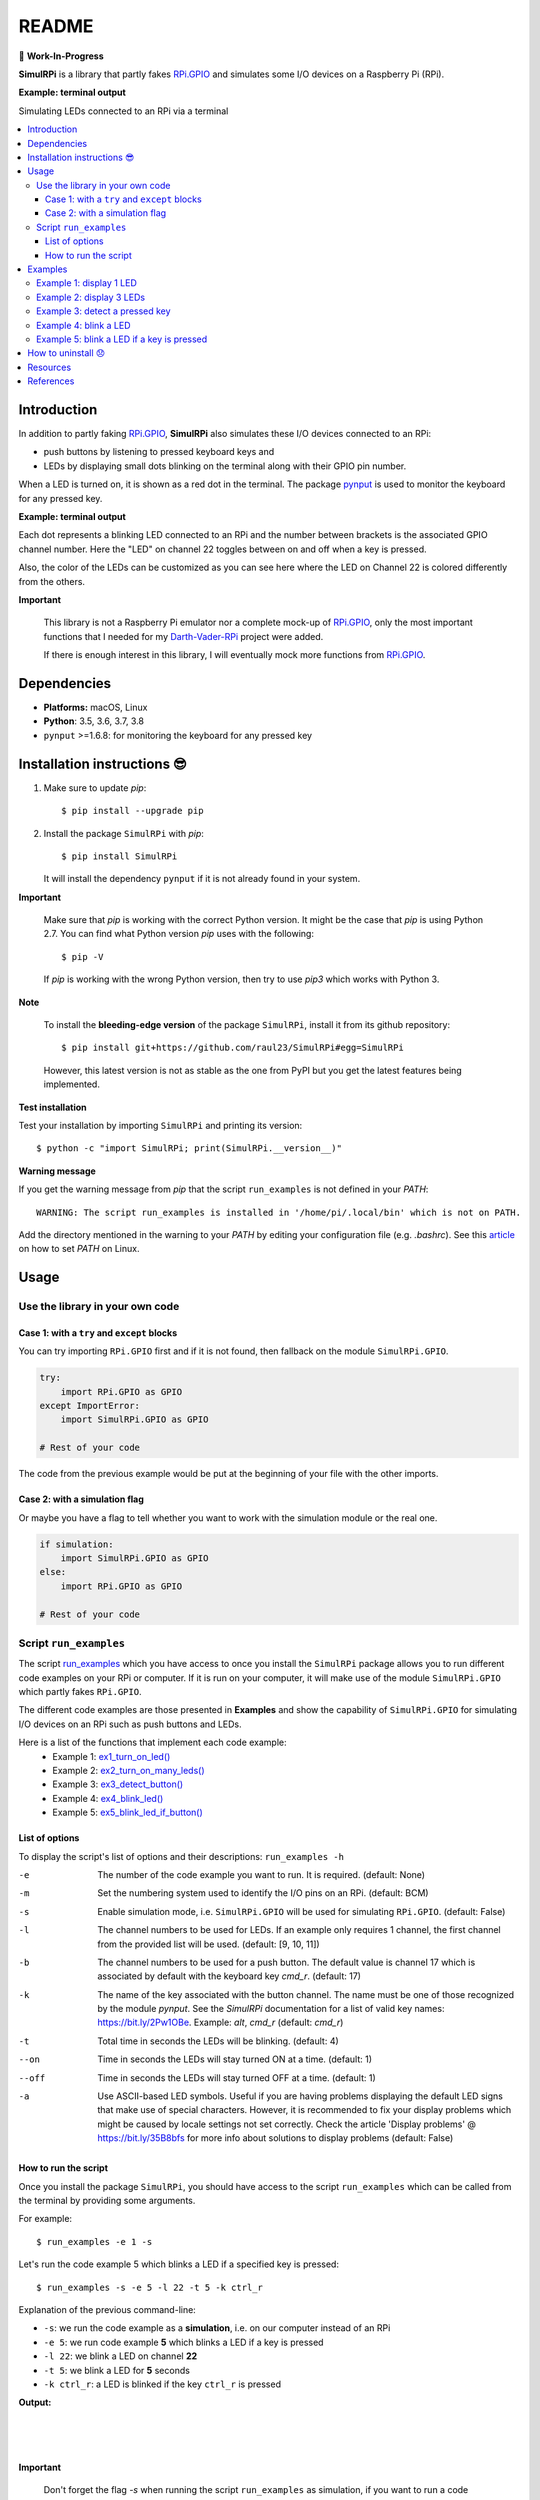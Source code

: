 ======
README
======

.. image:: https://raw.githubusercontent.com/raul23/SimulRPi/master/docs/_static/images/SimulRPi_logo.png
   :target: https://raw.githubusercontent.com/raul23/SimulRPi/master/docs/_static/images/SimulRPi_logo.png
   :align: center
   :alt: SimulRPi logo

🚧 **Work-In-Progress**

.. image:: https://readthedocs.org/projects/simulrpi/badge/?version=latest
   :target: https://simulrpi.readthedocs.io/en/latest/?badge=latest
   :alt: Documentation Status

.. image:: https://travis-ci.org/raul23/SimulRPi.svg?branch=master
   :target: https://travis-ci.org/raul23/SimulRPi
   :alt: Build Status

**SimulRPi** is a library that partly fakes
`RPi.GPIO`_ and simulates some I/O devices
on a Raspberry Pi (RPi).

**Example: terminal output**

.. image:: https://raw.githubusercontent.com/raul23/images/master/Darth-Vader-RPi/simulation_terminal_channel_number_430x60.gif
   :target: https://raw.githubusercontent.com/raul23/images/master/Darth-Vader-RPi/simulation_terminal_channel_number_430x60.gif
   :align: center
   :alt: Simulating LEDs on an RPi via a terminal

Simulating LEDs connected to an RPi via a terminal

.. contents::
   :depth: 3
   :local:

Introduction
============
In addition to partly faking `RPi.GPIO <https://pypi.org/project/RPi.GPIO/>`_,
**SimulRPi** also simulates these I/O devices connected to an RPi:

- push buttons by listening to pressed keyboard keys and
- LEDs by displaying small dots blinking on the terminal along with their GPIO \
  pin number.

When a LED is turned on, it is shown as a red dot in the terminal. The package
`pynput`_ is used to monitor the keyboard for any pressed key.

**Example: terminal output**

.. image:: https://raw.githubusercontent.com/raul23/images/master/Darth-Vader-RPi/simulation_terminal_channel_number_430x60.gif
   :target: https://raw.githubusercontent.com/raul23/images/master/Darth-Vader-RPi/simulation_terminal_channel_number_430x60.gif
   :align: center
   :alt: Simulating LEDs on an RPi via a terminal

Each dot represents a blinking LED connected to an RPi and the number
between brackets is the associated GPIO channel number. Here the "LED" on
channel 22 toggles between on and off when a key is pressed.

Also, the color of the LEDs can be customized as you can see here where the LED
on Channel 22 is colored differently from the others.

**Important**

   This library is not a Raspberry Pi emulator nor a complete mock-up of
   `RPi.GPIO`_, only the most important functions that I needed for my
   `Darth-Vader-RPi`_ project were added.

   If there is enough interest in this library, I will eventually mock more
   functions from `RPi.GPIO`_.

Dependencies
============
* **Platforms:** macOS, Linux
* **Python**: 3.5, 3.6, 3.7, 3.8
* ``pynput`` >=1.6.8: for monitoring the keyboard for any pressed key

.. _installation-instructions-label:

Installation instructions 😎
============================

1. Make sure to update *pip*::

   $ pip install --upgrade pip

2. Install the package ``SimulRPi`` with *pip*::

   $ pip install SimulRPi

   It will install the dependency ``pynput`` if it is not already found in
   your system.

**Important**

   Make sure that *pip* is working with the correct Python version. It might be
   the case that *pip* is using Python 2.7. You can find what Python version
   *pip* uses with the following::

      $ pip -V

   If *pip* is working with the wrong Python version, then try to use *pip3*
   which works with Python 3.

**Note**

   To install the **bleeding-edge version** of the package ``SimulRPi``,
   install it from its github repository::

      $ pip install git+https://github.com/raul23/SimulRPi#egg=SimulRPi

   However, this latest version is not as stable as the one from
   PyPI but you get the latest features being implemented.

**Test installation**

Test your installation by importing ``SimulRPi`` and printing its version::

   $ python -c "import SimulRPi; print(SimulRPi.__version__)"

**Warning message**

If you get the warning message from *pip* that the script ``run_examples``
is not defined in your *PATH*::

   WARNING: The script run_examples is installed in '/home/pi/.local/bin' which is not on PATH.

Add the directory mentioned in the warning to your *PATH* by editing your
configuration file (e.g. *.bashrc*). See this `article`_ on how to set *PATH*
on Linux.

Usage
=====
Use the library in your own code
--------------------------------
Case 1: with a ``try`` and ``except`` blocks
~~~~~~~~~~~~~~~~~~~~~~~~~~~~~~~~~~~~~~~~~~~~
You can try importing ``RPi.GPIO`` first and if it is not found, then fallback
on the module ``SimulRPi.GPIO``.

..
   IMPORTANT:
   GitHub and PyPI don't recognize `:mod:`
   Also they don't recognize :caption: (used in code-block)

.. code-block:: python

   try:
       import RPi.GPIO as GPIO
   except ImportError:
       import SimulRPi.GPIO as GPIO

   # Rest of your code

The code from the previous example would be put at the beginning of your file
with the other imports.

Case 2: with a simulation flag
~~~~~~~~~~~~~~~~~~~~~~~~~~~~~~
Or maybe you have a flag to tell whether you want to work with the simulation
module or the real one.

.. code-block:: python

   if simulation:
       import SimulRPi.GPIO as GPIO
   else:
       import RPi.GPIO as GPIO

   # Rest of your code

Script ``run_examples``
--------------------------
The script `run_examples`_ which you have access to once you install
the ``SimulRPi`` package allows you to run different code examples on your RPi
or computer. If it is run on your computer, it will make use of the module
``SimulRPi.GPIO`` which partly fakes ``RPi.GPIO``.

The different code examples are those presented in **Examples** and show the
capability of ``SimulRPi.GPIO`` for simulating I/O devices on an RPi such as
push buttons and LEDs.

Here is a list of the functions that implement each code example:
   - Example 1: `ex1_turn_on_led() <https://simulrpi.readthedocs.io/en/latest/api_reference.html#run_examples.ex1_turn_on_led>`_
   - Example 2: `ex2_turn_on_many_leds() <https://simulrpi.readthedocs.io/en/latest/api_reference.html#run_examples.ex2_turn_on_many_leds>`_
   - Example 3: `ex3_detect_button() <https://simulrpi.readthedocs.io/en/latest/api_reference.html#run_examples.ex3_detect_button>`_
   - Example 4: `ex4_blink_led() <https://simulrpi.readthedocs.io/en/latest/api_reference.html#run_examples.ex4_blink_led>`_
   - Example 5: `ex5_blink_led_if_button() <https://simulrpi.readthedocs.io/en/latest/api_reference.html#run_examples.ex5_blink_led_if_button>`_

List of options
~~~~~~~~~~~~~~~

To display the script's list of options and their descriptions:
``run_examples -h``

-e       The number of the code example you want to run. It is required.
         (default: None)
-m       Set the numbering system used to identify the I/O pins on an RPi.
         (default: BCM)
-s       Enable simulation mode, i.e. ``SimulRPi.GPIO`` will be used for
         simulating ``RPi.GPIO``. (default: False)
-l       The channel numbers to be used for LEDs. If an example only
         requires 1 channel, the first channel from the provided list will
         be used. (default: [9, 10, 11])
-b       The channel numbers to be used for a push button. The default value
         is channel 17 which is associated by default with the keyboard key
         *cmd_r*. (default: 17)
-k       The name of the key associated with the button channel. The name
         must be one of those recognized by the module *pynput*. See the
         *SimulRPi* documentation for a list of valid key names:
         https://bit.ly/2Pw1OBe. Example: *alt*, *cmd_r* (default: *cmd_r*)
-t       Total time in seconds the LEDs will be blinking. (default: 4)
--on     Time in seconds the LEDs will stay turned ON at a time. (default: 1)
--off    Time in seconds the LEDs will stay turned OFF at a time. (default: 1)
-a       Use ASCII-based LED symbols. Useful if you are having problems
         displaying the default LED signs that make use of special characters.
         However, it is recommended to fix your display problems which might be
         caused by locale settings not set correctly. Check the article
         'Display problems' @ https://bit.ly/35B8bfs for more info about
         solutions to display problems (default: False)

How to run the script
~~~~~~~~~~~~~~~~~~~~~
Once you install the package ``SimulRPi``, you should have access to the
script ``run_examples`` which can be called from the terminal by providing some
arguments.

For example::

   $ run_examples -e 1 -s

Let's run the code example 5 which blinks a LED if a specified key is
pressed::

   $ run_examples -s -e 5 -l 22 -t 5 -k ctrl_r

Explanation of the previous command-line:

- ``-s``: we run the code example as a **simulation**, i.e. on our computer
  instead of an RPi
- ``-e 5``: we run code example **5** which blinks a LED if a key is pressed
- ``-l 22``: we blink a LED on channel **22**
- ``-t 5``: we blink a LED for **5** seconds
- ``-k ctrl_r``: a LED is blinked if the key ``ctrl_r`` is pressed

**Output:**

.. image:: https://raw.githubusercontent.com/raul23/images/master/SimulRPi/v0.1.0a0/run_examples_05_terminal_output.gif
   :target: https://raw.githubusercontent.com/raul23/images/master/SimulRPi/v0.1.0a0/run_examples_05_terminal_output.gif
   :align: left
   :alt: Example 05: terminal output

|
|
|

**Important**

   Don't forget the flag *-s* when running the script ``run_examples`` as simulation,
   if you want to run a code example on your computer, and not on your RPi.

.. _examples-label:

Examples
========
The examples presented thereafter will show you how to use ``SimulRPi`` to
simulate LEDs and push buttons.

The code for the examples shown here can be also found as a script in
`run_examples`_.

**Note**

   Since we are showing how to use the ``SimulRPi`` library, the presented code
   examples are to be executed on your computer. However, the script
   ``run_examples`` which runs the following code examples can be executed on a
   Raspberry Pi or your computer.

Example 1: display 1 LED
------------------------
**Example 1** consists in displaying one LED on the GPIO channel 10. Here is
the code along with the output from the terminal:

.. code-block:: python

   import SimulRPi.GPIO as GPIO

   led_channel = 10
   GPIO.setmode(GPIO.BCM)
   GPIO.setup(led_channel, GPIO.OUT)
   GPIO.output(led_channel, GPIO.HIGH)
   GPIO.cleanup()

**Output:**

.. image:: https://raw.githubusercontent.com/raul23/images/master/SimulRPi/v0.1.0a0/example_01_terminal_output.png
   :target: https://raw.githubusercontent.com/raul23/images/master/SimulRPi/v0.1.0a0/example_01_terminal_output.png
   :align: left
   :alt: Example 01: terminal output

|
|
|

The command line for reproducing the same results for example 1 with the script
``run_examples`` is the following::

   $ run_examples -s -e 1 -l 10

**Warning**

   Always call `GPIO.cleanup()`_ at the end of your program to free up any
   resources such as stopping threads.

Example 2: display 3 LEDs
-------------------------
**Example 2** consists in displaying three LEDs on channels 9, 10, and 11,
respectively. Here is the code along with the output from the terminal:

.. code-block:: python

   import SimulRPi.GPIO as GPIO

   led_channels = [9, 10, 11]
   GPIO.setmode(GPIO.BCM)
   GPIO.setup(led_channels, GPIO.OUT)
   GPIO.output(led_channels, GPIO.HIGH)
   GPIO.cleanup()

**Output:**

.. image:: https://raw.githubusercontent.com/raul23/images/master/SimulRPi/v0.1.0a0/example_02_terminal_output.png
   :target: https://raw.githubusercontent.com/raul23/images/master/SimulRPi/v0.1.0a0/example_02_terminal_output.png
   :align: left
   :alt: Example 02: terminal output

|
|

The command line for reproducing the same results for example 2 with the script
``run_examples`` is the following::

   $ run_examples -s -e 2

**Note**

   In example 2, we could have also used a ``for`` loop to setup the output
   channels and set their states (but more cumbersome):

   .. code-block:: python

      import SimulRPi.GPIO as GPIO

      led_channels = [9, 10, 11]
      GPIO.setmode(GPIO.BCM)
      for ch in led_channels:
          GPIO.setup(ch, GPIO.OUT)
          GPIO.output(ch, GPIO.HIGH)
      GPIO.cleanup()

   The function `GPIO.setup()`_ accepts channel numbers as ``int``, ``list``,
   and ``tuple``. Same with the function `GPIO.output()`_ which also accepts
   channel numbers and output states as ``int``, ``list``, and ``tuple``.

Example 3: detect a pressed key
-------------------------------
**Example 3** consists in detecting if the key ``cmd_r`` is pressed and then
printing a message. Here is the code along with the output from the terminal:

.. code-block:: python

   import SimulRPi.GPIO as GPIO

   channel = 17
   GPIO.setmode(GPIO.BCM)
   GPIO.setup(channel, GPIO.IN, pull_up_down=GPIO.PUD_UP)
   print("Press key 'cmd_r' to exit\n")
   while True:
       if not GPIO.input(channel):
           print("Key pressed!")
           break
   GPIO.cleanup()


**Output:**

.. image:: https://raw.githubusercontent.com/raul23/images/master/SimulRPi/v0.1.0a0/example_03_terminal_output.png
   :target: https://raw.githubusercontent.com/raul23/images/master/SimulRPi/v0.1.0a0/example_03_terminal_output.png
   :align: left
   :alt: Example 03: terminal output

|
|
|

The command line for reproducing the same results for example 3 with the script
``run_examples`` is the following::

   $ run_examples -s -e 3 -k cmd_r

**Note**

   By default, ``SimulRPi`` maps the key ``cmd_r`` to channel 17 as can be
   seen from the `default key-to-channel map (L19)`_.

   See also the documentation for `SimulRPi.mapping`_ where the default keymap
   is defined.

Example 4: blink a LED
----------------------
**Example 4** consists in blinking a LED on channel 22 for 4 seconds (or until
you press ``ctrl`` + ``c``). Here is the code along with the output from
the terminal:

.. code-block:: python

   import time
   import SimulRPi.GPIO as GPIO

   channel = 22
   GPIO.setmode(GPIO.BCM)
   GPIO.setup(channel, GPIO.OUT)
   start = time.time()
   print("Start")
   while (time.time() - start) < 4:
       try:
           GPIO.output(channel, GPIO.HIGH)
           time.sleep(0.5)
           GPIO.output(channel, GPIO.LOW)
           time.sleep(0.5)
       except KeyboardInterrupt:
           break
   GPIO.cleanup()
   print("\nEnd")

**Output:**

.. image:: https://raw.githubusercontent.com/raul23/images/master/SimulRPi/v0.1.0a0/example_04_terminal_output.gif
   :target: https://raw.githubusercontent.com/raul23/images/master/SimulRPi/v0.1.0a0/example_04_terminal_output.gif
   :align: left
   :alt: Example 04: terminal output

|
|
|
|

The command line for reproducing the same results for example 4 with the script
``run_examples`` is the following::

   $ run_examples -s -e 4 -t 4 -l 22

Example 5: blink a LED if a key is pressed
------------------------------------------
**Example 5** consists in blinking a LED on channel 10 for 3 seconds if the key
``shift_r`` is pressed. And then exiting from the program. The program can
also be terminated at anytime by pressing ``ctrl`` + ``c``. Here is the code
along with the output from the terminal:

.. code-block:: python

   import time
   import SimulRPi.GPIO as GPIO

   led_channel = 10
   key_channel = 27
   GPIO.setmode(GPIO.BCM)
   GPIO.setup(led_channel, GPIO.OUT)
   GPIO.setup(key_channel, GPIO.IN, pull_up_down=GPIO.PUD_UP)
   print("Press the key 'shift_r' to turn on light ...\n")
   while True:
       try:
           if not GPIO.input(key_channel):
               print("The key 'shift_r' was pressed!")
               start = time.time()
               while (time.time() - start) < 3:
                   GPIO.output(led_channel, GPIO.HIGH)
                   time.sleep(0.5)
                   GPIO.output(led_channel, GPIO.LOW)
                   time.sleep(0.5)
               break
       except KeyboardInterrupt:
           break
   GPIO.cleanup()

**Output:**

.. image:: https://raw.githubusercontent.com/raul23/images/master/SimulRPi/v0.1.0a0/example_05_terminal_output.gif
   :target: https://raw.githubusercontent.com/raul23/images/master/SimulRPi/v0.1.0a0/example_05_terminal_output.gif
   :align: left
   :alt: Example 05: terminal output

|
|
|

The command line for reproducing the same results for example 5 with the script
``run_examples`` is the following::

   $ run_examples -s -e 5 -t 3 -l 10 -b 27

**Note**

   By default, ``SimulRPi`` maps the key ``ctrl_r`` to channel 20 as can be
   seen from the `default key-to-channel map (L22)`_.

   See also the documentation for `SimulRPi.mapping`_ where the default keymap
   is defined.

How to uninstall 😞
===================
To uninstall **only** the package ``SimulRPi``::

   $ pip uninstall simulrpi

To uninstall the package ``SimulRPi`` and its dependency::

   $ pip uninstall simulrpi pynput

Resources
=========
* `SimulRPi documentation`_
* `SimulRPi changelog`_
* `SimulRPi GitHub`_: source code
* `Darth-Vader-RPi`_: personal project using ``RPi.GPIO`` for activating a Darth
  Vader action figure with light and sounds and ``SimulRPi.GPIO`` as fallback if
  testing on a computer when no RPi available

References
==========
* `pynput`_: package used for monitoring the keyboard for any pressed key as to
  simulate push buttons connected to an RPi
* `RPi.GPIO`_: a module to control RPi GPIO channels

.. URLs
.. _run_examples: https://simulrpi.readthedocs.io/en/latest/api_reference.html#module-SimulRPi.run_examples
.. _GPIO.cleanup(): https://simulrpi.readthedocs.io/en/latest/api_reference.html#SimulRPi.GPIO.cleanup
.. _GPIO.outut(): https://simulrpi.readthedocs.io/en/latest/api_reference.html#SimulRPi.GPIO.output
.. _GPIO.setup(): https://simulrpi.readthedocs.io/en/latest/api_reference.html#SimulRPi.GPIO.setup
.. _SimulRPi changelog: https://simulrpi.readthedocs.io/en/latest/changelog.html
.. _SimulRPi.mapping: https://simulrpi.readthedocs.io/en/latest/api_reference.html#module-SimulRPi.mapping
.. _article: https://docs.oracle.com/cd/E19062-01/sun.mgmt.ctr36/819-5418/gaznb/index.html
.. _pynput: https://pynput.readthedocs.io/
.. _Darth-Vader-RPi: https://github.com/raul23/Darth-Vader-RPi
.. _PyPI: https://pypi.org/project/SimulRPi/
.. _RPi.GPIO: https://pypi.org/project/RPi.GPIO/
.. _SimulRPi documentation: https://simulrpi.readthedocs.io/en/latest/index.html
.. _SimulRPi GitHub: https://github.com/raul23/SimulRPi
.. _SimulRPi PyPI: https://pypi.org/project/SimulRPi/
.. _SimulRPi.GPIO: https://pypi.org/project/SimulRPi/

.. 2. Internal links
.. _default key-to-channel map (L19): ./SimulRPi/default_keymap.py#L19
.. _default key-to-channel map (L22): ./SimulRPi/default_keymap.py#L22
